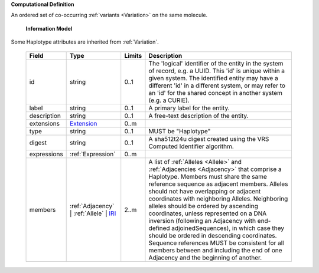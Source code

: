 **Computational Definition**

An ordered set of co-occurring :ref:`variants <Variation>` on the same molecule.

    **Information Model**
    
Some Haplotype attributes are inherited from :ref:`Variation`.

    .. list-table::
       :class: clean-wrap
       :header-rows: 1
       :align: left
       :widths: auto
       
       *  - Field
          - Type
          - Limits
          - Description
       *  - id
          - string
          - 0..1
          - The 'logical' identifier of the entity in the system of record, e.g. a UUID. This 'id' is  unique within a given system. The identified entity may have a different 'id' in a different  system, or may refer to an 'id' for the shared concept in another system (e.g. a CURIE).
       *  - label
          - string
          - 0..1
          - A primary label for the entity.
       *  - description
          - string
          - 0..1
          - A free-text description of the entity.
       *  - extensions
          - `Extension <gks.common.json#/$defs/Extension>`_
          - 0..m
          - 
       *  - type
          - string
          - 0..1
          - MUST be "Haplotype"
       *  - digest
          - string
          - 0..1
          - A sha512t24u digest created using the VRS Computed Identifier algorithm.
       *  - expressions
          - :ref:`Expression`
          - 0..m
          - 
       *  - members
          - :ref:`Adjacency` | :ref:`Allele` | `IRI <gks.common.json#/$defs/IRI>`_
          - 2..m
          - A list of :ref:`Alleles <Allele>` and :ref:`Adjacencies <Adjacency>` that comprise a Haplotype.  Members must share the same reference sequence as adjacent members. Alleles should not have overlapping or adjacent coordinates with neighboring Alleles. Neighboring alleles should be ordered  by ascending coordinates, unless represented on a DNA inversion (following an Adjacency with  end-defined adjoinedSequences), in which case they should be ordered in descending coordinates.  Sequence references MUST be consistent for all members between and including the end of one  Adjacency and the beginning of another.
